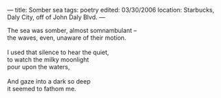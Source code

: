 :PROPERTIES:
:ID:       24E54E6B-08AB-4387-A76F-62FF722F53B0
:SLUG:     somber-sea
:END:
---
title: Somber sea
tags: poetry
edited: 03/30/2006
location: Starbucks, Daly City, off of John Daly Blvd.
---

#+BEGIN_VERSE
The sea was somber, almost somnambulant --
the waves, even, unaware of their motion.

I used that silence to hear the quiet,
to watch the milky moonlight
pour upon the waters,

And gaze into a dark so deep
it seemed to fathom me.
#+END_VERSE
